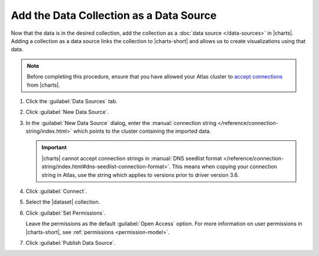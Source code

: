 Add the Data Collection as a Data Source
~~~~~~~~~~~~~~~~~~~~~~~~~~~~~~~~~~~~~~~~

Now that the data is in the desired collection, add the collection as a
:doc:`data source </data-sources>` in |charts|. Adding a
collection as a data source links the collection to |charts-short| and
allows us to create visualizations using that data.

.. note::

   Before completing this procedure, ensure that you have allowed your
   Atlas cluster to
   `accept connections <https://docs.atlas.mongodb.com/security-whitelist/>`_
   from |charts|.

1. Click the :guilabel:`Data Sources` tab.

#. Click :guilabel:`New Data Source`.

#. In the :guilabel:`New Data Source` dialog, enter the
   :manual:`connection string </reference/connection-string/index.html>`
   which points to the cluster containing the imported data.

   .. example::

      The following connection string points to an Atlas cluster called
      ``jefftestcluster`` and authenticates a user named ``admin`` on
      the ``admin`` database.

      .. code-block:: none

         mongodb://admin:<password>@jefftestcluster-shard-00-00-bfkni.mongodb.net:27017,jefftestcluster-shard-00-01-bfkni.mongodb.net:27017,jefftestcluster-shard-00-02-bfkni.mongodb.net:27017/test?ssl=true&replicaSet=JeffTestCluster-shard-0&authSource=admin

      For further instructions on determining your Atlas connection
      string, see the
      `Connect Your Application <https://docs.atlas.mongodb.com/driver-connection/#connect-your-application>`_
      Atlas documentation.

   .. important::

      |charts| cannot accept connection strings in
      :manual:`DNS seedlist format
      </reference/connection-string/index.html#dns-seedlist-connection-format>`.
      This means when copying your connection string in Atlas, use the
      string which applies to versions prior to driver version 3.6.

#. Click :guilabel:`Connect`.

#. Select the |dataset| collection.

#. Click :guilabel:`Set Permissions`.

   Leave the permissions as the default :guilabel:`Open Access` option.
   For more information on user permissions in |charts-short|, see
   :ref:`permissions <permission-model>`.

#. Click :guilabel:`Publish Data Source`.

